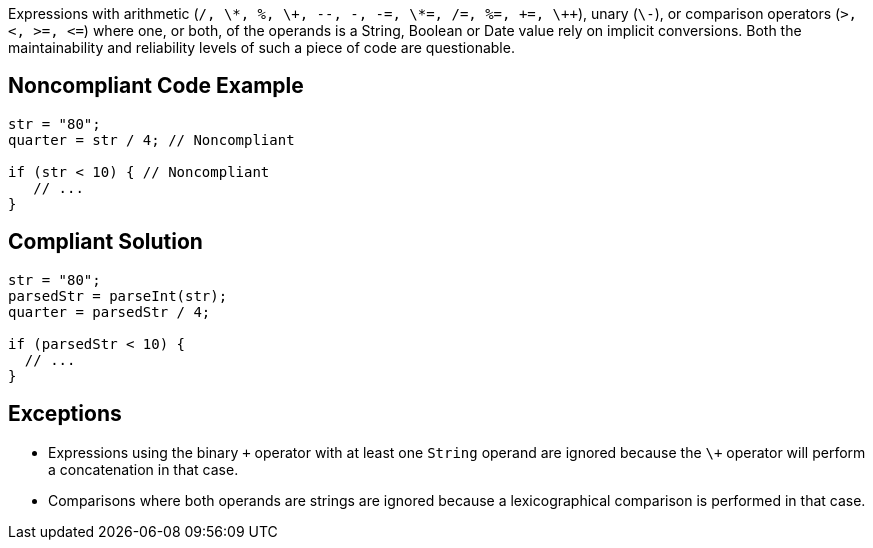 Expressions with arithmetic (`+/, \*, %, \+\+, --, -, -=, \*=, /=, %=, +=, \++`), unary (`+\-+`), or comparison operators (`+>, <, >=, <=+`) where one, or both, of the operands is a String, Boolean or Date value rely on implicit conversions. Both the maintainability and reliability levels of such a piece of code are questionable.


== Noncompliant Code Example

----
str = "80";
quarter = str / 4; // Noncompliant

if (str < 10) { // Noncompliant
   // ...
}
----


== Compliant Solution

----
str = "80";
parsedStr = parseInt(str);
quarter = parsedStr / 4;

if (parsedStr < 10) {
  // ...
}
----


== Exceptions

* Expressions using the binary `+\++` operator with at least one `+String+` operand are ignored because the `+\++` operator will perform a concatenation in that case.
* Comparisons where both operands are strings are ignored because a lexicographical comparison is performed in that case.

